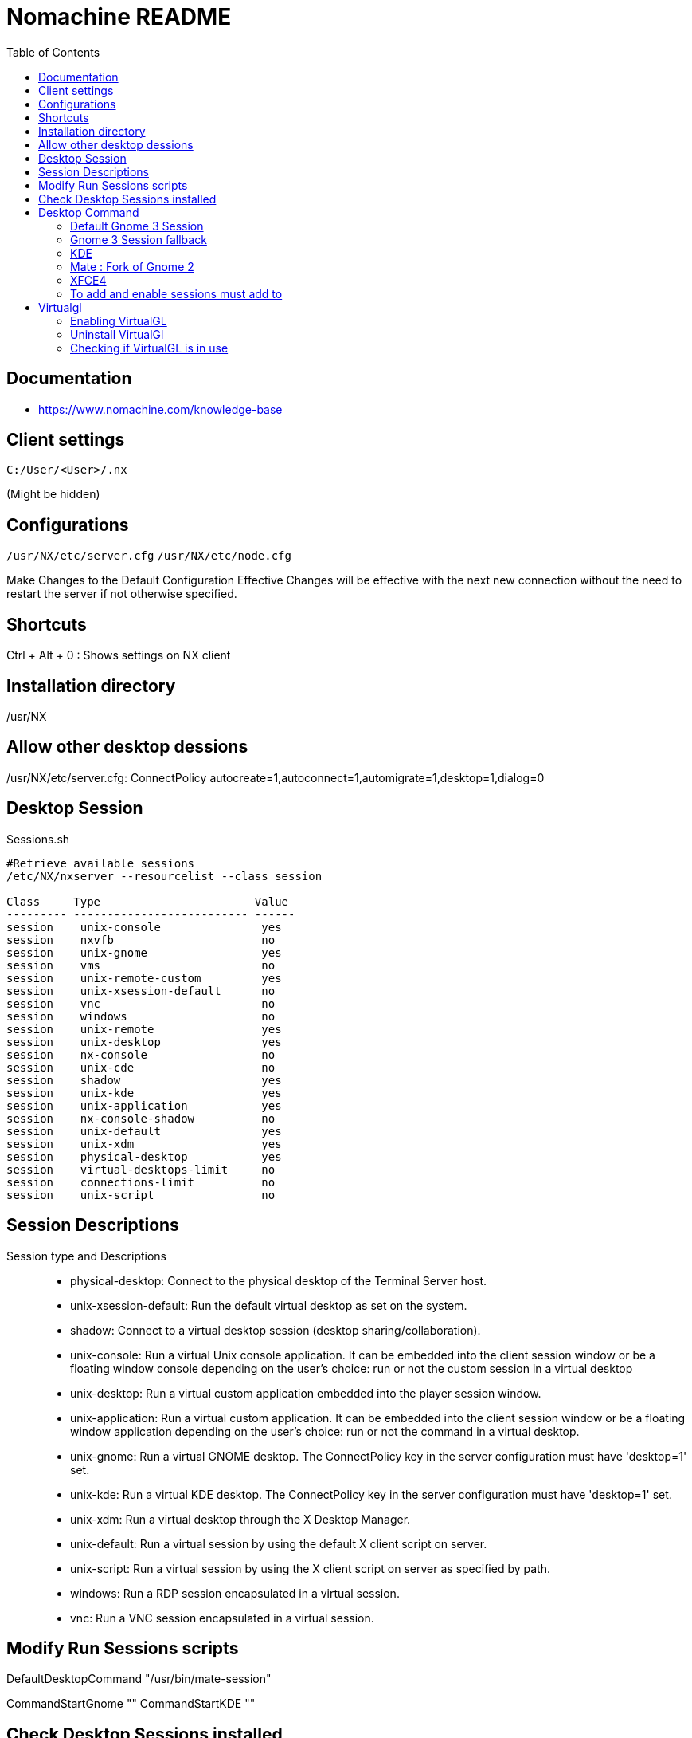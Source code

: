 = Nomachine README
:toc: left
:experimental:

++++
<script src="https://darshandsoni.com/asciidoctor-skins/switcher.js" type="text/javascript"></script>
++++

== Documentation

* https://www.nomachine.com/knowledge-base


== Client settings

`C:/User/<User>/.nx`

(Might be hidden)


== Configurations

`/usr/NX/etc/server.cfg`
`/usr/NX/etc/node.cfg`

Make Changes to the Default Configuration Effective
Changes will be effective with the next new connection without the need to restart the server if not otherwise specified.

== Shortcuts

Ctrl + Alt + 0 : Shows settings on NX client

== Installation directory

/usr/NX

== Allow other desktop dessions

/usr/NX/etc/server.cfg: ConnectPolicy autocreate=1,autoconnect=1,automigrate=1,desktop=1,dialog=0

== Desktop Session

.Sessions.sh
[source,bash,linenums]
----
#Retrieve available sessions
/etc/NX/nxserver --resourcelist --class session

Class     Type                       Value
--------- -------------------------- ------
session    unix-console               yes
session    nxvfb                      no
session    unix-gnome                 yes
session    vms                        no
session    unix-remote-custom         yes
session    unix-xsession-default      no
session    vnc                        no
session    windows                    no
session    unix-remote                yes
session    unix-desktop               yes
session    nx-console                 no
session    unix-cde                   no
session    shadow                     yes
session    unix-kde                   yes
session    unix-application           yes
session    nx-console-shadow          no
session    unix-default               yes
session    unix-xdm                   yes
session    physical-desktop           yes
session    virtual-desktops-limit     no
session    connections-limit          no
session    unix-script                no
----

== Session Descriptions

Session type and Descriptions::
* physical-desktop: Connect to the physical desktop of the Terminal Server host.
* unix-xsession-default: Run the default virtual desktop as set on the system.
* shadow: Connect to a virtual desktop session (desktop sharing/collaboration).
* unix-console: Run a virtual Unix console application.
It can be embedded into the client session window or be a floating window console depending on the user's choice: run or not the custom session in a virtual desktop
* unix-desktop: Run a virtual custom application embedded into the player session window.
* unix-application: Run a virtual custom application.
It can be embedded into the client session window or be a floating window application depending on the user's choice: run or not the command in a virtual desktop.
* unix-gnome: Run a virtual GNOME desktop.
The ConnectPolicy key in the server configuration must have 'desktop=1' set.
* unix-kde: Run a virtual KDE desktop.
The ConnectPolicy key in the server configuration must have 'desktop=1' set.
* unix-xdm: Run a virtual desktop through the X Desktop Manager.
* unix-default: Run a virtual session by using the default X client script on server.
* unix-script: Run a virtual session by using the X client script on server as specified by path.
* windows: Run a RDP session encapsulated in a virtual session.
* vnc: Run a VNC session encapsulated in a virtual session.

== Modify Run Sessions scripts

DefaultDesktopCommand "/usr/bin/mate-session"

CommandStartGnome ""
CommandStartKDE ""

== Check Desktop Sessions installed

.Check Desktop Sessions.sh
[source,bash,linenums]
----
ls /usr/share/xsessions
grep ^Exec /usr/share/xsessions/gnome.desktop
----

== Desktop	Command

LXDE : DefaultDesktopCommand "/usr/bin/startlxde"
XFCE : DefaultDesktopCommand "/usr/bin/startxfce4"
KDE : DefaultDesktopCommand "/usr/bin/startkde"
MATE : DefaultDesktopCommand "/usr/bin/mate-session"
CINNAMON : DefaultDesktopCommand "/usr/bin/cinnamon-session-cinnamon"
UNITY : DefaultDesktopCommand "/etc/X11/Xsession 'gnome-session -session=ubuntu' "
GNOME-CLASSIC (on RHEL 7/CentOS 7) : DefaultDesktopCommand "env GNOME_SHELL_SESSION_MODE=classic gnome-session -session gnome-classic"
GNOME : DefaultDesktopCommand "gnome-session"

TIP:
To use dbus-launch, specify command to start the desktop in the dbus-launch --exit-with-session <desktop command> format. E.g:
* DefaultDesktopCommand "dbus-launch --exit-with-session gnome-session --session=ubuntu"
* DefaultDesktopCommand "dbus-launch --exit-with-session cinnamon-session"
* DefaultDesktopCommand "dbus-launch --exit-with-session startkde"
* DefaultDesktopCommand "dbus-launch --exit-with-session mate-session"

Reference: https://www.nomachine.com/AR04K00667


=== Default Gnome 3 Session

/usr/bin/gnome-session

=== Gnome 3 Session fallback

env GNOME_SHELL_SESSION_MODE=classic gnome-session --session gnome-classic

=== KDE

/usr/bin/startkde

=== Mate : Fork of Gnome 2

/usr/bin/mate-session

=== XFCE4

/usr/bin/startxfce4

=== To add and enable sessions must add to

/usr/NX/etc/server.conf
/usr/NX/etc/node.conf

AvailableSessionTypes physical-desktop,shadow,unix-application,unix-default,unix-console,unix-desktop,unix-remote,unix-remote-custom,,unix-xsession-default,unix-gnome,unix-kde,unix-xdm


== Virtualgl

https://www.nomachine.com/AR05P00982

=== Enabling VirtualGL

sudo /etc/NX/nxserver --virtualgl-install
sudo /etc/NX/nxserver --virtualgl yes
/usr/NX/etc/node.cfg: EnableVirtualGLSupport 1

=== Uninstall VirtualGl

sudo /etc/NX/nxserver --virtualgl-uninstall

=== Checking if VirtualGL is in use

glxinfo | grep -i "renderer\|vendor"


if you need to run the OpenGL application in a NoMachine custom session, pre-pend:

/usr/NX/scripts/vgl/vglrun

to the command specified in the 'Run the following command' field of the client User's Interface.
